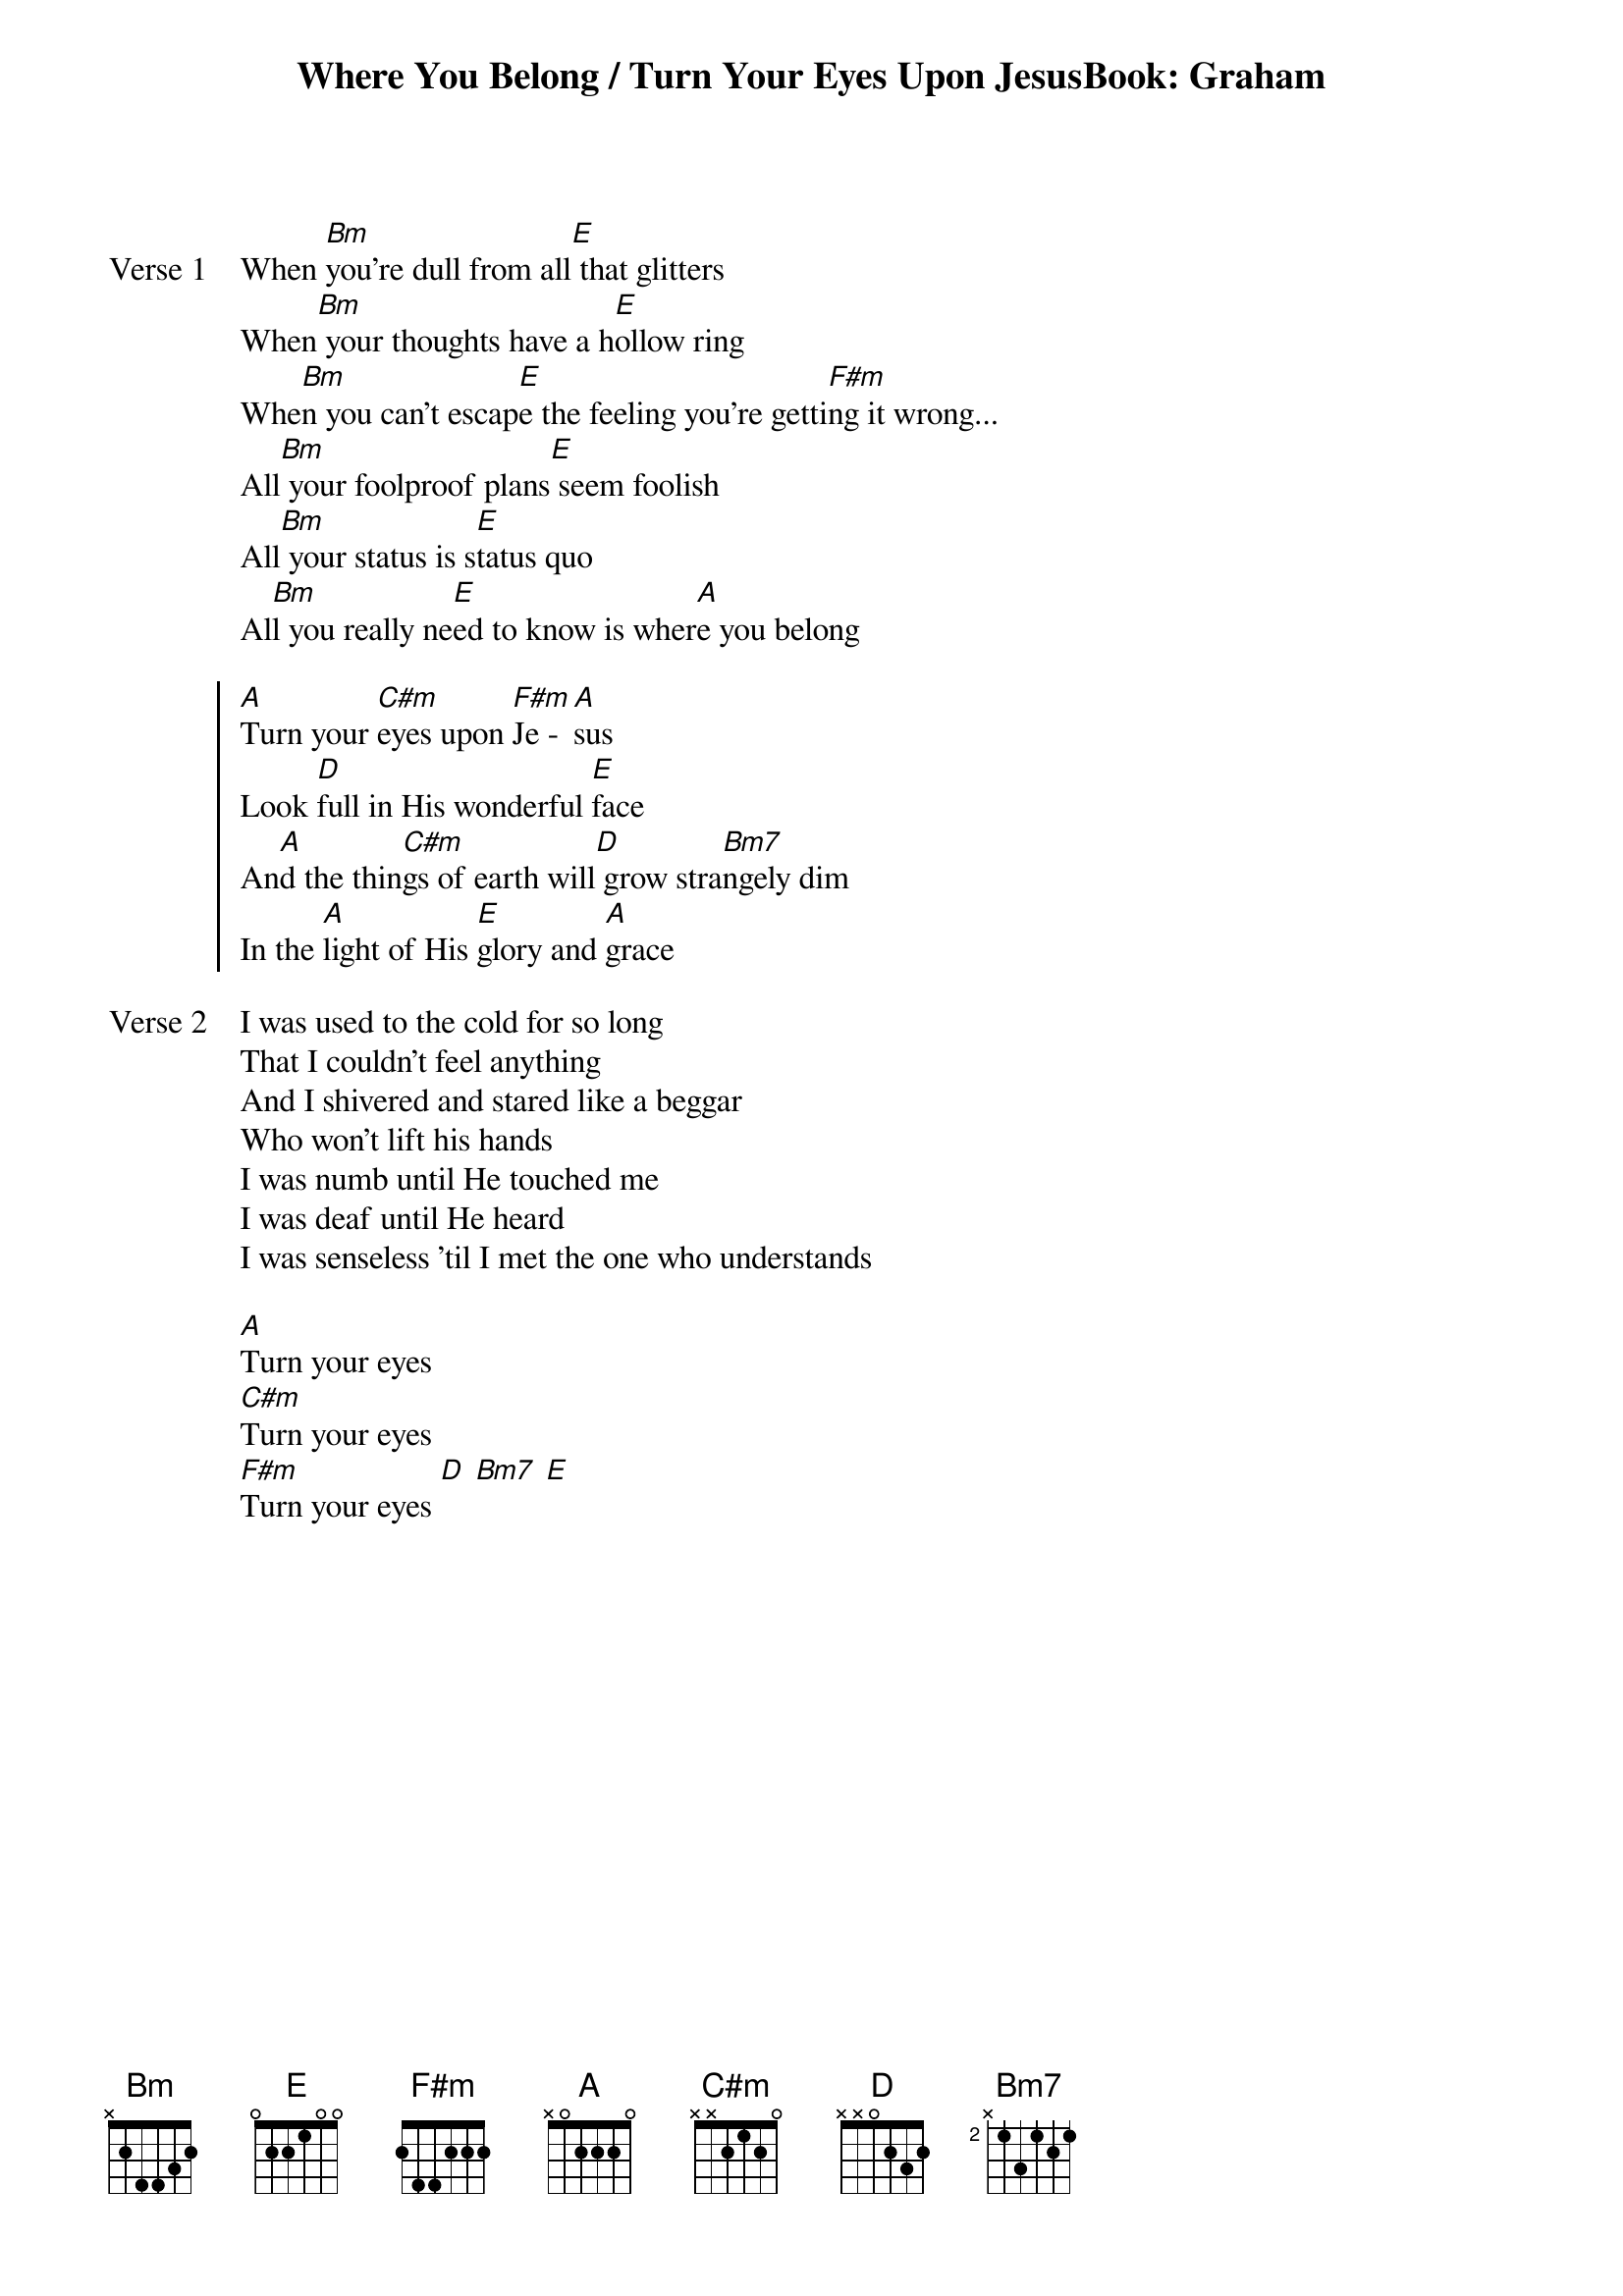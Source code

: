 {title: Where You Belong / Turn Your Eyes Upon JesusBook: Graham}
{artist: Newsboys}

{start_of_verse: Verse 1}
When [Bm]you're dull from all[E] that glitters
When[Bm] your thoughts have a h[E]ollow ring
Whe[Bm]n you can't escap[E]e the feeling you're getti[F#m]ng it wrong...
All[Bm] your foolproof plans[E] seem foolish
All[Bm] your status is s[E]tatus quo
Al[Bm]l you really ne[E]ed to know is wher[A]e you belong
{end_of_verse}

{start_of_chorus}
[A]Turn your [C#m]eyes upon [F#m]Je - [A]sus
Look [D]full in His wonderful [E]face
An[A]d the thin[C#m]gs of earth will[D] grow stra[Bm7]ngely dim
In the [A]light of His [E]glory and [A]grace
{end_of_chorus}

{start_of_verse: Verse 2}
I was used to the cold for so long
That I couldn't feel anything
And I shivered and stared like a beggar
Who won't lift his hands
I was numb until He touched me
I was deaf until He heard
I was senseless 'til I met the one who understands
{end_of_verse}

{start_of_bridge}
[A]Turn your eyes
[C#m]Turn your eyes
[F#m]Turn your eyes [D] [Bm7] [E]
{end_of_bridge}
